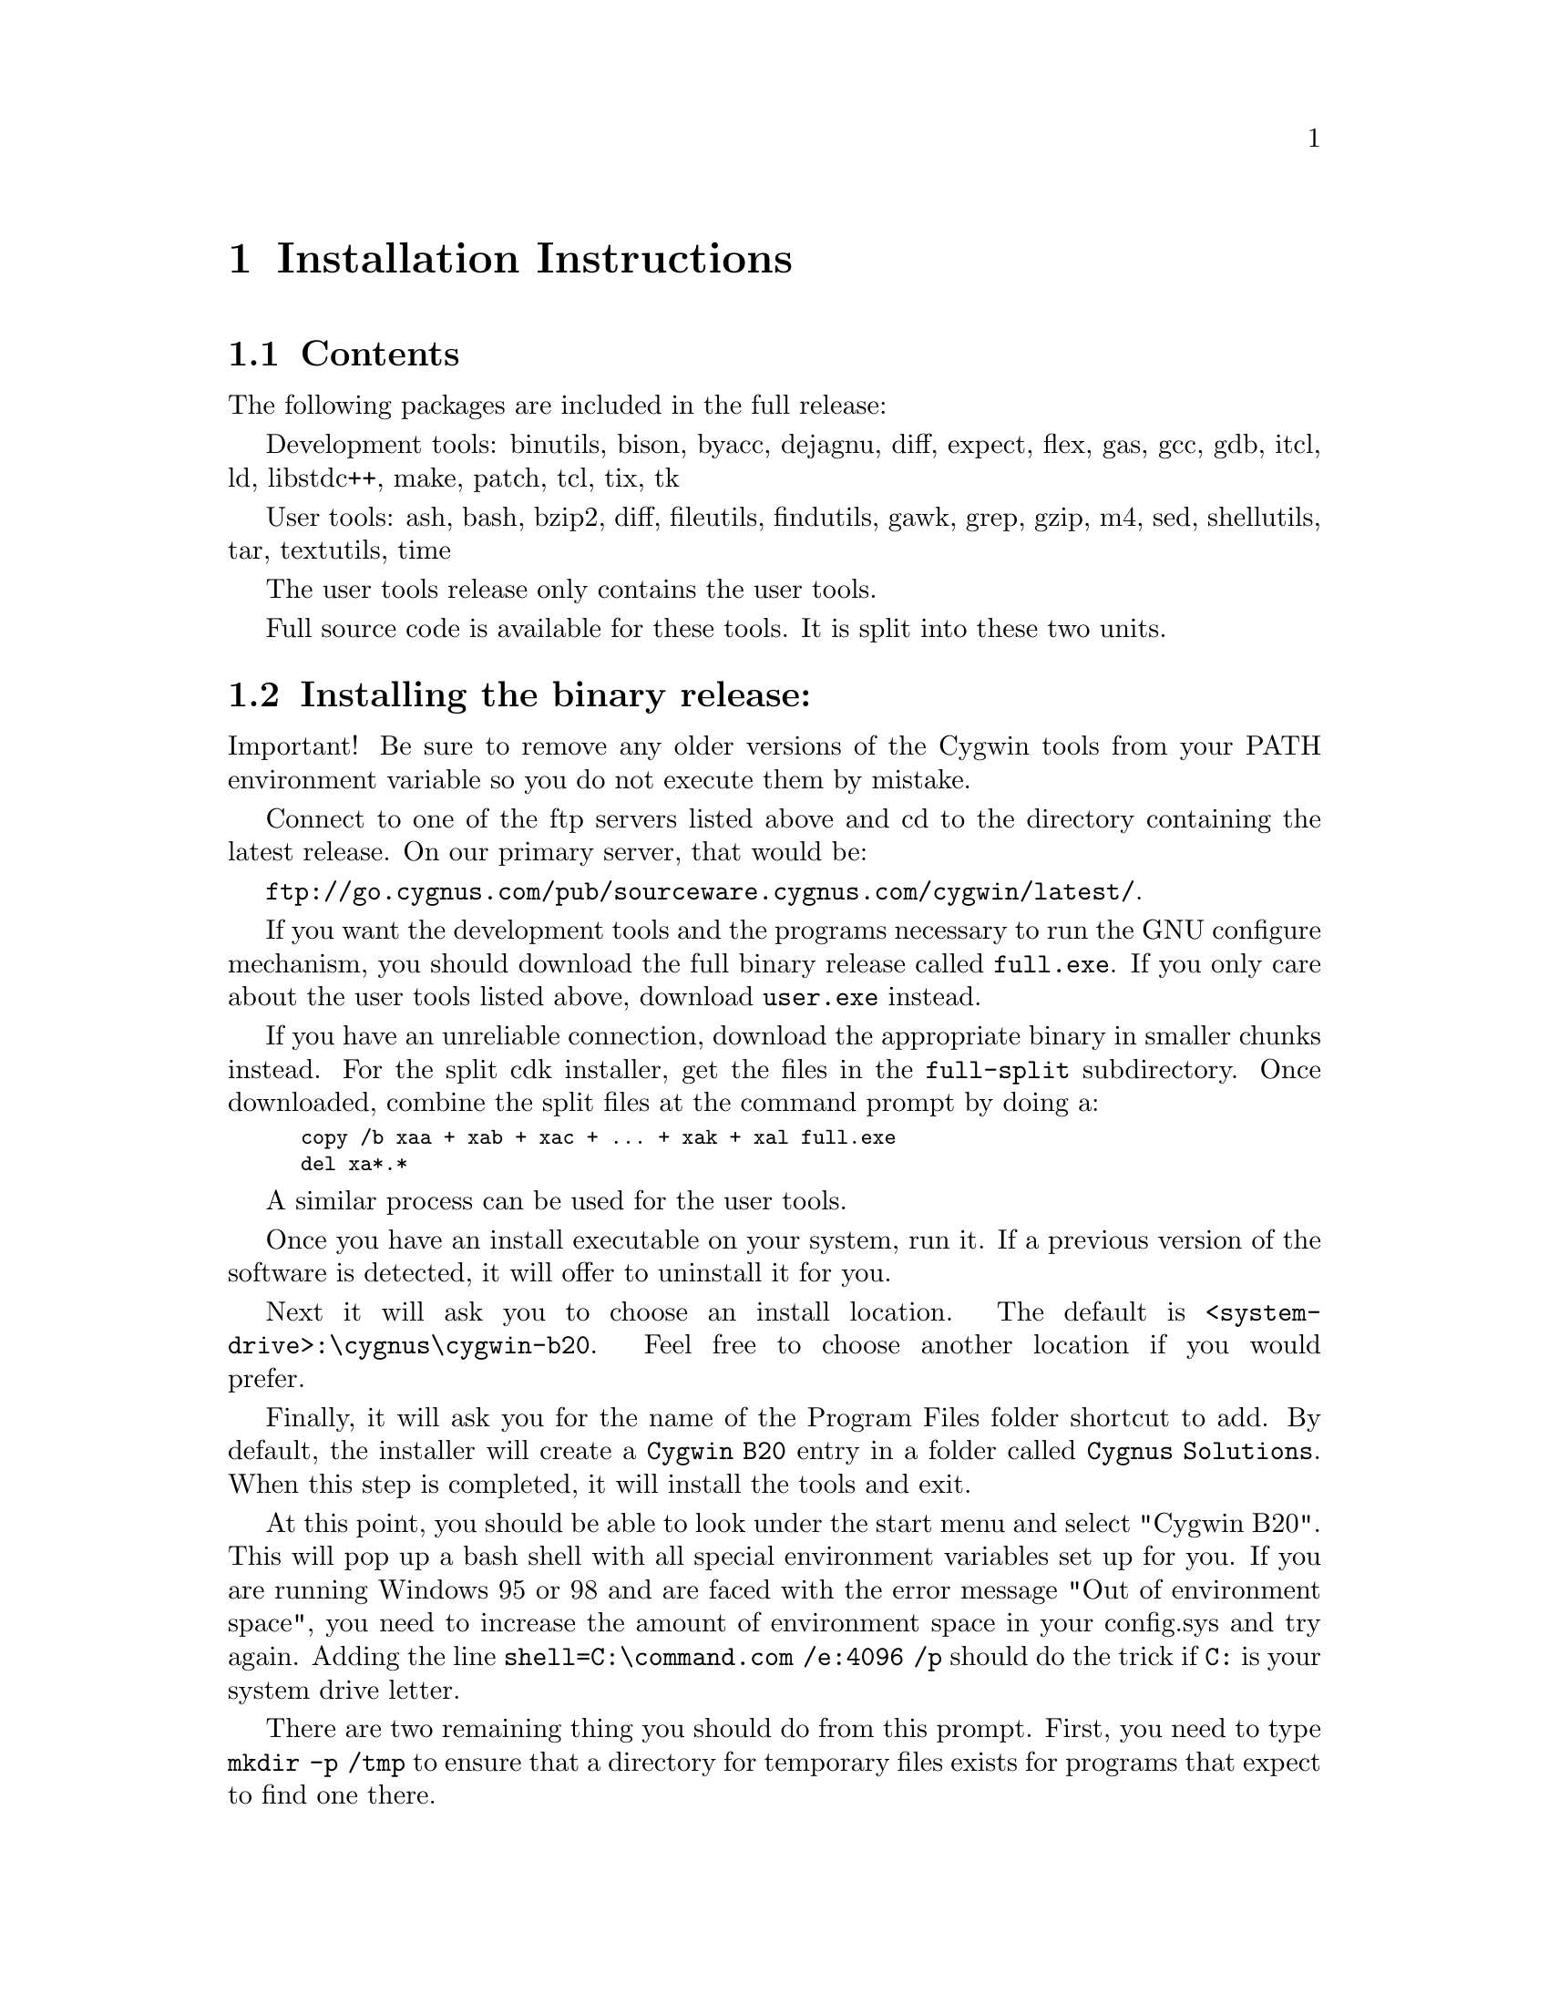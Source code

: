@chapter Installation Instructions
@section Contents

The following packages are included in the full release:

Development tools:
binutils, bison, byacc, dejagnu, diff, expect, flex, gas, gcc, gdb,
itcl, ld, libstdc++, make, patch, tcl, tix, tk

User tools:
ash, bash, bzip2, diff, fileutils, findutils, gawk, grep, gzip, m4,
sed, shellutils, tar, textutils, time

The user tools release only contains the user tools.

Full source code is available for these tools.  It is split into
these two units.

@section Installing the binary release:

Important!  Be sure to remove any older versions of the Cygwin tools
from your PATH environment variable so you do not execute them by
mistake.

Connect to one of the ftp servers listed above and cd to the directory
containing the latest release.  On our primary server, that would be:

@file{ftp://go.cygnus.com/pub/sourceware.cygnus.com/cygwin/latest/}.

If you want the development tools and the programs necessary to run
the GNU configure mechanism, you should download the full binary release
called @file{full.exe}.  If you only care about the user tools
listed above, download @file{user.exe} instead.

If you have an unreliable connection, download the appropriate binary in
smaller chunks instead.  For the split cdk installer, get the files in
the @file{full-split} subdirectory.  Once downloaded, combine the
split files at the command prompt by doing a:

@smallexample
copy /b xaa + xab + xac + ... + xak + xal full.exe
del xa*.*
@end smallexample

A similar process can be used for the user tools.

Once you have an install executable on your system, run it.  If
a previous version of the software is detected, it will offer to
uninstall it for you.

Next it will ask you to choose an install location.  The default is
@file{<system-drive>:\cygnus\cygwin-b20}.  Feel free to choose another
location if you would prefer.

Finally, it will ask you for the name of the Program Files folder
shortcut to add.  By default, the installer will create
a @file{Cygwin B20} entry in a
folder called @file{Cygnus Solutions}.  When this step is completed, it
will install the tools and exit.

At this point, you should be able to look under the start menu and
select "Cygwin B20".  This will pop up a bash shell with all special
environment variables set up for you.  If you are running Windows 95 or
98 and are faced with the error message "Out of environment space", you
need to increase the amount of environment space in your config.sys and
try again.  Adding the line @code{shell=C:\command.com /e:4096 /p}
should do the trick if @code{C:} is your system drive letter.

There are two remaining thing you should do from this prompt.
First, you need to type @code{mkdir -p /tmp} to ensure that a directory
for temporary files exists for programs that expect to find one there.

Second, if you are installing the full distribution
(@file{full.exe}), various programs will need to be able to find
@file{/bin/sh}.  You should @file{mkdir -p /bin} and put a copy of
@file{sh.exe} there, removing the older version, if present.  You can
use the @file{mount} utility to select which drive letter is mounted as
@file{/}. See the Frequently Asked Questions (FAQ) file for more
information on @file{mount}.

If you should ever want to uninstall the tools, you may do so
via the "Add/Remove Programs" control panel.

@section Installing the source code

Before downloading the source code corresponding to the release,
you should install the latest release of the tools (either the full
release or just the user tools).

Create the directory that will house the source code.  @file{cd}
there.

Connect to one of the ftp servers listed above and cd to the directory
containing the latest release.  On our primary server, that would be:

@file{ftp://go.cygnus.com/pub/sourceware.cygnus.com/cygwin/latest/}.

If you want the user tools source code, @file{cd} into the
@file{user-src-split} subdirectory.  Download the files there.  If you
want the development tools sources, @file{cd} into the
@file{dev-src-split} subdirectory.  Download the files there.

Back in the Windows command shell, for the user tools source:

@smallexample
copy /b xba + xbb + xbc + xbd + xbe + xbf + xbg user-src.tar.bz2
del xb*.*
bunzip2 user-src.tar.bz2
tar xvf user-src.tar
@end smallexample

For the development tools source:

@smallexample
copy /b xca + xcb + xcc + xcd + ... + xck + xcl dev-src.tar.bz2
del xc*.*
bunzip2 dev-src.tar.bz2
tar xvf dev-src.tar
@end smallexample

Both expand into a directory called @file{src}.

Note: if you want the sources corresponding to everything in the
full.exe binary installer, you will need to download and expand both
the user-src.tar.bz2 and dev-src.tar.bz2 source archives!

And you should be done...

@section Upgrading to B20.1

If you downloaded the original B20.0 release, you should definitely at
least upgrade the Cygwin library to the version present in B20.1.  To do
this, download the file
@file{ftp://go.cygnus.com/pub/sourceware.cygnus.com/cygwin/cygwin-b20/cygwin1-20.1.dll.bz2},
decompress it with bunzip2, and then install the dll, replacing
the file cygwin-b20/H-i586-cygwin32/bin/cygwin1.dll in your original
installation of 20.0.

There are some additional patches in a few of the other tools
(including a gcc change that makes -mno-cygwin find the correct header
files).  In addition, the tools have been built with a compiled-in path
of /cygnus/cygwin-b20/ which will make some tools such as bison find
their library files without help from environment variables.
To install the full 20.1 release, you will need to download the
correct installer from scratch.  It will offer to uninstall the existing
release and replace it with 20.1 (You should choose to uninstall b20 and
proceed).

We have diff files on the ftp site that can be used to upgrade the
original B20.0 sources.  20.0-20.1-dev-src.diff.bz2 upgrades the
development tools sources.  20.0-20.1-user-src.diff.bz2 upgrades the
user tools sources.  They come compressed so you'll need to bunzip2 them
before proceeding.  As an example, if the development tools are in the
directory called "src" and the patch is in the directory above it, apply
the patch as follows:

@smallexample
cd src
patch -p1 -E < ../20.0-20.1-dev-src.diff
@end smallexample
